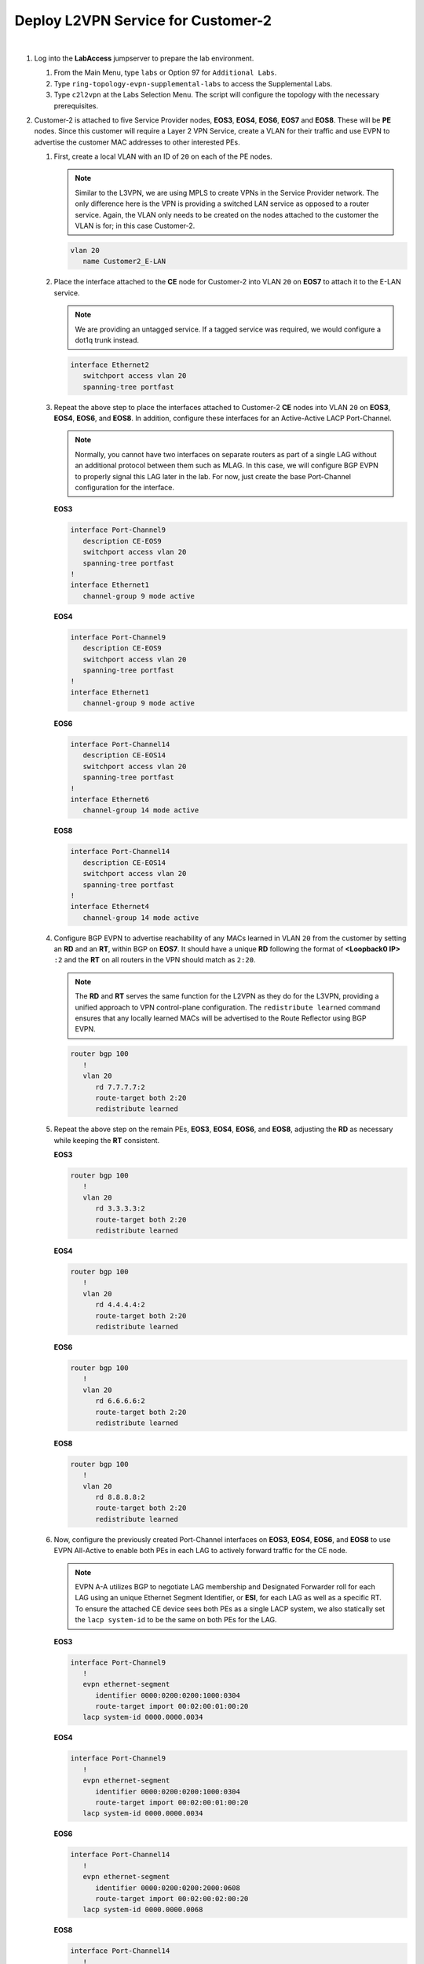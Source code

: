 Deploy L2VPN Service for Customer-2
=====================================================

.. image:: ../../images/ratd_ring_images/ratd_ring_c2_l2vpn.png
   :align: center

|

#. Log into the **LabAccess** jumpserver to prepare the lab environment.

   #. From the Main Menu, type ``labs`` or Option 97 for ``Additional Labs``.

   #. Type ``ring-topology-evpn-supplemental-labs`` to access the Supplemental Labs.

   #. Type ``c2l2vpn`` at the Labs Selection Menu. The script will configure the topology 
      with the necessary prerequisites.

#. Customer-2 is attached to five Service Provider nodes, **EOS3**, **EOS4**, **EOS6**, **EOS7** and **EOS8**. These 
   will be **PE** nodes. Since this customer will require a Layer 2 VPN Service, create a VLAN for their traffic and 
   use EVPN to advertise the customer MAC addresses to other interested PEs.

   #. First, create a local VLAN with an ID of ``20`` on each of the PE nodes.

      .. note::

         Similar to the L3VPN, we are using MPLS to create VPNs in the Service Provider network. The only difference here 
         is the VPN is providing a switched LAN service as opposed to a router service. Again, the VLAN only needs to be 
         created on the nodes attached to the customer the VLAN is for; in this case Customer-2.

      .. code-block:: text

         vlan 20
            name Customer2_E-LAN

   #. Place the interface attached to the **CE** node for Customer-2 into VLAN ``20`` on **EOS7** to attach it to the E-LAN 
      service.

      .. note::

         We are providing an untagged service. If a tagged service was required, we would configure a dot1q trunk instead.

      .. code-block:: text

         interface Ethernet2
            switchport access vlan 20
            spanning-tree portfast

   #. Repeat the above step to place the interfaces attached to Customer-2 **CE** nodes into VLAN ``20`` on **EOS3**, 
      **EOS4**, **EOS6**, and **EOS8**. In addition, configure these interfaces for an Active-Active LACP Port-Channel.

      .. note::

         Normally, you cannot have two interfaces on separate routers as part of a single LAG without an additional 
         protocol between them such as MLAG. In this case, we will configure BGP EVPN to properly signal this LAG later 
         in the lab.  For now, just create the base Port-Channel configuration for the interface.
      
      **EOS3**

      .. code-block:: text

         interface Port-Channel9
            description CE-EOS9
            switchport access vlan 20
            spanning-tree portfast
         !
         interface Ethernet1
            channel-group 9 mode active
      
      **EOS4**

      .. code-block:: text

         interface Port-Channel9
            description CE-EOS9
            switchport access vlan 20
            spanning-tree portfast
         !
         interface Ethernet1
            channel-group 9 mode active
      
      **EOS6**

      .. code-block:: text

         interface Port-Channel14
            description CE-EOS14
            switchport access vlan 20
            spanning-tree portfast
         !
         interface Ethernet6
            channel-group 14 mode active
      
      **EOS8**

      .. code-block:: text

         interface Port-Channel14
            description CE-EOS14
            switchport access vlan 20
            spanning-tree portfast
         !
         interface Ethernet4
            channel-group 14 mode active

   #. Configure BGP EVPN to advertise reachability of any MACs learned in VLAN ``20`` from the customer by setting 
      an **RD** and an **RT**, within BGP on **EOS7**. It should have a unique **RD** following the format of 
      **<Loopback0 IP>** ``:2`` and the **RT** on all routers in the VPN should match as ``2:20``.

      .. note::

         The **RD** and **RT** serves the same function for the L2VPN as they do for the L3VPN, providing a unified 
         approach to VPN control-plane configuration. The ``redistribute learned`` command ensures that any locally 
         learned MACs will be advertised to the Route Reflector using BGP EVPN.

      .. code-block:: text

         router bgp 100
            !
            vlan 20
               rd 7.7.7.7:2
               route-target both 2:20
               redistribute learned

   #. Repeat the above step on the remain PEs, **EOS3**, **EOS4**, **EOS6**, and **EOS8**, adjusting the **RD** as 
      necessary while keeping the **RT** consistent.

      **EOS3**

      .. code-block:: text

         router bgp 100
            !
            vlan 20
               rd 3.3.3.3:2
               route-target both 2:20
               redistribute learned

      **EOS4**

      .. code-block:: text

         router bgp 100
            !
            vlan 20
               rd 4.4.4.4:2
               route-target both 2:20
               redistribute learned

      **EOS6**

      .. code-block:: text

         router bgp 100
            !
            vlan 20
               rd 6.6.6.6:2
               route-target both 2:20
               redistribute learned

      **EOS8**

      .. code-block:: text

         router bgp 100
            !
            vlan 20
               rd 8.8.8.8:2
               route-target both 2:20
               redistribute learned

   #. Now, configure the previously created Port-Channel interfaces on **EOS3**, **EOS4**, **EOS6**, and **EOS8** 
      to use EVPN All-Active to enable both PEs in each LAG to actively forward traffic for the CE node.

      .. note::

         EVPN A-A utilizes BGP to negotiate LAG membership and Designated Forwarder roll for each LAG using an unique 
         Ethernet Segment Identifier, or **ESI**, for each LAG as well as a specific RT. To ensure the attached CE device 
         sees both PEs as a single LACP system, we also statically set the ``lacp system-id`` to be the same on both PEs 
         for the LAG.

      **EOS3**

      .. code-block:: text

         interface Port-Channel9
            !
            evpn ethernet-segment
               identifier 0000:0200:0200:1000:0304
               route-target import 00:02:00:01:00:20
            lacp system-id 0000.0000.0034

      **EOS4**

      .. code-block:: text

         interface Port-Channel9
            !
            evpn ethernet-segment
               identifier 0000:0200:0200:1000:0304
               route-target import 00:02:00:01:00:20
            lacp system-id 0000.0000.0034

      **EOS6**

      .. code-block:: text

         interface Port-Channel14
            !
            evpn ethernet-segment
               identifier 0000:0200:0200:2000:0608
               route-target import 00:02:00:02:00:20
            lacp system-id 0000.0000.0068

      **EOS8**

      .. code-block:: text

         interface Port-Channel14
            !
            evpn ethernet-segment
               identifier 0000:0200:0200:2000:0608
               route-target import 00:02:00:02:00:20
            lacp system-id 0000.0000.0068

#. Now, configure the Customer-2 CE nodes to connect to each other over the emulated LAN service.

   #. Since the Service Provider is providing a Layer 2 service, configure the CE on **EOS9**, **EOS10**, and **EOS14** 
      interfaces as part of a common subnet as if they were attached to a common Layer 2 switch. For dual-homed CEs, 
      configure this link as an LACP Port-Channel.

      **EOS9**

      .. code-block:: text

         interface Port-Channel9
            description PEs: EOS3,EOS4
            no switchport
            ip address 10.0.0.9/24
         !
         interface Ethernet1
            channel-group 9 mode active
         !
         interface Ethernet2
            channel-group 9 mode active
         !
         router ospf 200
            network 0.0.0.0/0 area 0.0.0.0
            max-lsa 12000

      .. note::

         On **EOS10** we manually adjust the MAC address just to avoid any potential overlap in the virutalized lab 
         environment.

      **EOS10**

      .. code-block:: text

         interface Ethernet1
            mac-address 00:00:00:00:10:10
            no switchport
            ip address 10.0.0.10/24
         !
         router ospf 200
            network 0.0.0.0/0 area 0.0.0.0
            max-lsa 12000

      **EOS14**

      .. code-block:: text

         interface Port-Channel14
            description PEs: EOS6,EOS8
            no switchport
            ip address 10.0.0.14/24
         !
         interface Ethernet1
            channel-group 14 mode active
         !
         interface Ethernet2
            channel-group 14 mode active
         !
         router ospf 200
            network 0.0.0.0/0 area 0.0.0.0
            max-lsa 12000

#. With all PE and CE nodes configured, verify Layer 2 connectivity between CE nodes **EOS9**, **EOS10** and **EOS14**.

   #. Verify that all CE interfaces are able to resolve ARP for their peers and that dual-homed CEs have succesfully 
      negotiated an LACP Port-Channel

      .. note::

         The Service Provider network is emulating the behavior of a Layer 2 switch and as such should be transparent to 
         the Layer 3 operations between the CE nodes.

      .. code-block:: text

         show ip arp
         show port-channel summary

   #. Verify OSPF adjacencies have formed between the CEs and routes have been exchanged.

      .. code-block:: text

         show ip ospf neighbor
         show ip route

   #. Test connectivity between CE Loopback0 interfaces from **EOS9** to **EOS14**.

      .. code-block:: text

         ping 14.14.14.14 source 9.9.9.9

#. Finally, verify the EVPN control-plane and MPLS data-plane for the customer L2VPN.

   #. Verify the local MAC address-table on **EOS3** as an example.

      .. note::

         The MACs tied to port ``Mt1``, or MPLStunnel1 are remote EVPN learned MACs.

      .. code-block:: text

         show mac address-table vlan 20
   
   #. Verify the EVPN Type-2 route advertisements on **EOS3**.

      .. note::

         The key fields to track, again similar to the L3VPN, are the **RD** which denotes the originator of the specified 
         EVPN Type-2 (MAC-IP) route, the **RT** which denotes the associated Customer VRF and the assigned **MPLS label**, 
         which represents the VPN or VLAN label that EOS dynamically assigns.  Additionally, any MAC learned via an EVPN 
         A-A Port-Channel will have the associated **ESI** value populated.

      .. code-block:: text

         show bgp evpn summary
         show bgp evpn route-type mac-ip detail

   #. Display the EVPN Type-3 route advertisements on **EOS3**.

      .. note::

         Each PE node in the lab should send a Type-3 **IMET** route to express their interest in receiving BUM traffic 
         for VLAN 20.

      .. code-block:: text

         show bgp evpn route-type imet detail
   
   #. Validate the control-plane for the local LACP Port-Channel on **EOS3**.

      .. note::

         When viewing the EVPN instance, note that  one of the two routers in the ES has been elected the 
         ``Designated forwarder`` for BUM traffic for the CE LAG.

      .. code-block:: text

         show port-channel summary
         show bgp evpn route-type ethernet-segment esi 0000:0200:0200:1000:0304 detail 
         show bgp evpn instance

   #. Verify Layer 2 ECMP towards remotely attached CE MAC of **EOS14** towards **EOS6** and **EOS8** from **EOS3**.

      .. note::

         For this step, the MAC address of **EOS14** will vary per lab. Log into **EOS14** and view the MAC of the LAG on 
         **EOS14** with the command ``show interface Port-Channel14``.  That MAC should be substituted in the below commands 
         where you see the MAC ``041b.5d09.3f85``.

      .. code-block:: text

         show mac address-table address 041b.5d09.3f85
         show bgp evpn route-type mac-ip 041b.5d09.3f85
         show bgp evpn route-type auto-discovery esi 0000:0200:0200:2000:0608 detail
         show l2rib output mac 041b.5d09.3f85


**LAB COMPLETE!**